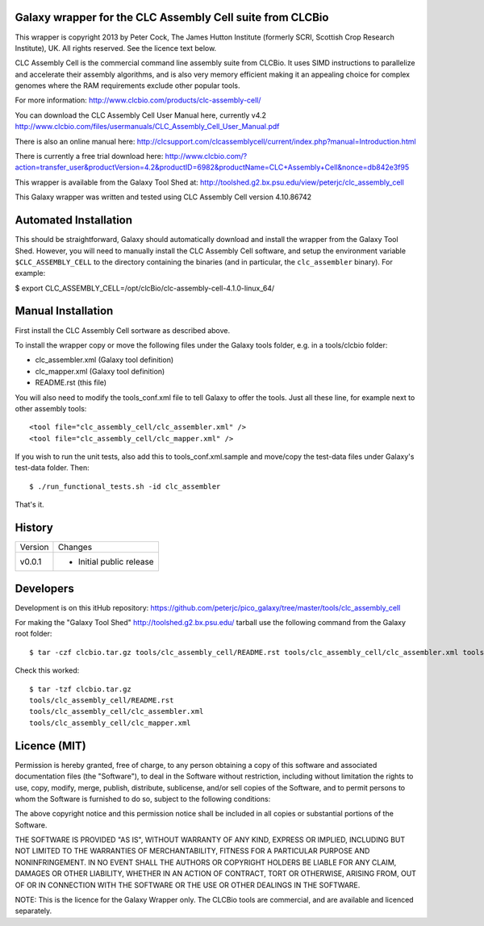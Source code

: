 Galaxy wrapper for the CLC Assembly Cell suite from CLCBio
==========================================================

This wrapper is copyright 2013 by Peter Cock, The James Hutton Institute
(formerly SCRI, Scottish Crop Research Institute), UK. All rights reserved.
See the licence text below.

CLC Assembly Cell is the commercial command line assembly suite from CLCBio.
It uses SIMD instructions to parallelize and accelerate their assembly
algorithms, and is also very memory efficient making it an appealing choice
for complex genomes where the RAM requirements exclude other popular tools.

For more information:
http://www.clcbio.com/products/clc-assembly-cell/

You can download the CLC Assembly Cell User Manual here, currently v4.2
http://www.clcbio.com/files/usermanuals/CLC_Assembly_Cell_User_Manual.pdf

There is also an online manual here:
http://clcsupport.com/clcassemblycell/current/index.php?manual=Introduction.html

There is currently a free trial download here:
http://www.clcbio.com/?action=transfer_user&productVersion=4.2&productID=6982&productName=CLC+Assembly+Cell&nonce=db842e3f95

This wrapper is available from the Galaxy Tool Shed at:
http://toolshed.g2.bx.psu.edu/view/peterjc/clc_assembly_cell

This Galaxy wrapper was written and tested using CLC Assembly Cell
version 4.10.86742


Automated Installation
======================

This should be straightforward, Galaxy should automatically download and
install the wrapper from the Galaxy Tool Shed. However, you will need to
manually install the CLC Assembly Cell software, and setup the environment
variable ``$CLC_ASSEMBLY_CELL`` to the directory containing the binaries
(and in particular, the ``clc_assembler`` binary). For example:

$ export CLC_ASSEMBLY_CELL=/opt/clcBio/clc-assembly-cell-4.1.0-linux_64/


Manual Installation
===================

First install the CLC Assembly Cell sortware as described above.

To install the wrapper copy or move the following files under the Galaxy tools
folder, e.g. in a tools/clcbio folder:

* clc_assembler.xml (Galaxy tool definition)
* clc_mapper.xml (Galaxy tool definition)
* README.rst (this file)

You will also need to modify the tools_conf.xml file to tell Galaxy to offer the
tools. Just all these line, for example next to other assembly tools::

  <tool file="clc_assembly_cell/clc_assembler.xml" />
  <tool file="clc_assembly_cell/clc_mapper.xml" />

If you wish to run the unit tests, also add this to tools_conf.xml.sample
and move/copy the test-data files under Galaxy's test-data folder. Then::

    $ ./run_functional_tests.sh -id clc_assembler

That's it.


History
=======

======= ======================================================================
Version Changes
------- ----------------------------------------------------------------------
v0.0.1  - Initial public release
======= ======================================================================


Developers
==========

Development is on this itHub repository:
https://github.com/peterjc/pico_galaxy/tree/master/tools/clc_assembly_cell

For making the "Galaxy Tool Shed" http://toolshed.g2.bx.psu.edu/ tarball use
the following command from the Galaxy root folder::

    $ tar -czf clcbio.tar.gz tools/clc_assembly_cell/README.rst tools/clc_assembly_cell/clc_assembler.xml tools/clc_assembly_cell/clc_mapper.xml

Check this worked::

    $ tar -tzf clcbio.tar.gz
    tools/clc_assembly_cell/README.rst
    tools/clc_assembly_cell/clc_assembler.xml
    tools/clc_assembly_cell/clc_mapper.xml


Licence (MIT)
=============

Permission is hereby granted, free of charge, to any person obtaining a copy
of this software and associated documentation files (the "Software"), to deal
in the Software without restriction, including without limitation the rights
to use, copy, modify, merge, publish, distribute, sublicense, and/or sell
copies of the Software, and to permit persons to whom the Software is
furnished to do so, subject to the following conditions:

The above copyright notice and this permission notice shall be included in
all copies or substantial portions of the Software.

THE SOFTWARE IS PROVIDED "AS IS", WITHOUT WARRANTY OF ANY KIND, EXPRESS OR
IMPLIED, INCLUDING BUT NOT LIMITED TO THE WARRANTIES OF MERCHANTABILITY,
FITNESS FOR A PARTICULAR PURPOSE AND NONINFRINGEMENT. IN NO EVENT SHALL THE
AUTHORS OR COPYRIGHT HOLDERS BE LIABLE FOR ANY CLAIM, DAMAGES OR OTHER
LIABILITY, WHETHER IN AN ACTION OF CONTRACT, TORT OR OTHERWISE, ARISING FROM,
OUT OF OR IN CONNECTION WITH THE SOFTWARE OR THE USE OR OTHER DEALINGS IN
THE SOFTWARE.

NOTE: This is the licence for the Galaxy Wrapper only. The CLCBio tools are
commercial, and are available and licenced separately.
